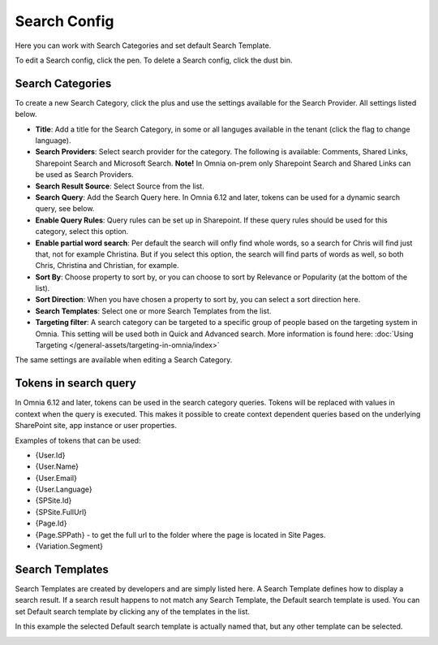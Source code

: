 Search Config
=======================================

Here you can work with Search Categories and set default Search Template.

.. image:: search-config-list-new.png

To edit a Search config, click the pen. To delete a Search config, click the dust bin.

Search Categories
*******************
To create a new Search Category, click the plus and use the settings available for the Search Provider. All settings listed below.

.. image:: search-config-categories-4-new2.png

+ **Title**: Add a title for the Search Category, in some or all languges available in the tenant (click the flag to change language).
+ **Search Providers**: Select search provider for the category. The following is available: Comments, Shared Links, Sharepoint Search and Microsoft Search. **Note!** In Omnia on-prem only Sharepoint Search and Shared Links can be used as Search Providers.
+ **Search Result Source**: Select Source from the list.
+ **Search Query**: Add the Search Query here. In Omnia 6.12 and later, tokens can be used for a dynamic search query, see below.
+ **Enable Query Rules**: Query rules can be set up in Sharepoint. If these query rules should be used for this category, select this option.
+ **Enable partial word search**: Per default the search will onfly find whole words, so a search for Chris will find just that, not for example Christina. But if you select this option, the search will find parts of words as well, so both Chris, Christina and Christian, for example.
+ **Sort By**: Choose property to sort by, or you can choose to sort by Relevance or Popularity (at the bottom of the list).
+ **Sort Direction**: When you have chosen a property to sort by, you can select a sort direction here.
+ **Search Templates**: Select one or more Search Templates from the list.
+ **Targeting filter**: A search category can be targeted to a specific group of people based on the targeting system in Omnia. This setting will be used both in Quick and Advanced search. More information is found here: :doc:`Using Targeting </general-assets/targeting-in-omnia/index>`

The same settings are available when editing a Search Category.

Tokens in search query
***********************
In Omnia 6.12 and later, tokens can be used in the search category queries. Tokens will be replaced with values in context when the query is executed. This makes it possible to create context dependent queries based on the underlying SharePoint site, app instance or user properties.

Examples of tokens that can be used:

+ {User.Id}
+ {User.Name}
+ {User.Email}
+ {User.Language}
+ {SPSite.Id}
+ {SPSite.FullUrl}
+ {Page.Id}
+ {Page.SPPath} - to get the full url to the folder where the page is located in Site Pages.
+ {Variation.Segment}

Search Templates
*********************
Search Templates are created by developers and are simply listed here. A Search Template defines how to display a search result. If a search result happens to not match any Search Template, the Default search template is used. You can set Default search template by clicking any of the templates in the list.

In this example the selected Default search template is actually named that, but any other template can be selected.

.. image:: search-templates-new2.png

